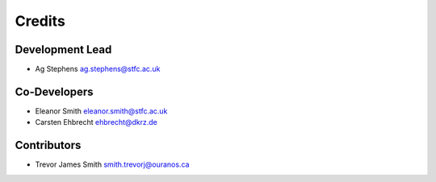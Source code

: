 
Credits
=======

Development Lead
----------------

* Ag Stephens ag.stephens@stfc.ac.uk

Co-Developers
-------------

* Eleanor Smith eleanor.smith@stfc.ac.uk
* Carsten Ehbrecht ehbrecht@dkrz.de

Contributors
------------

* Trevor James Smith smith.trevorj@ouranos.ca
